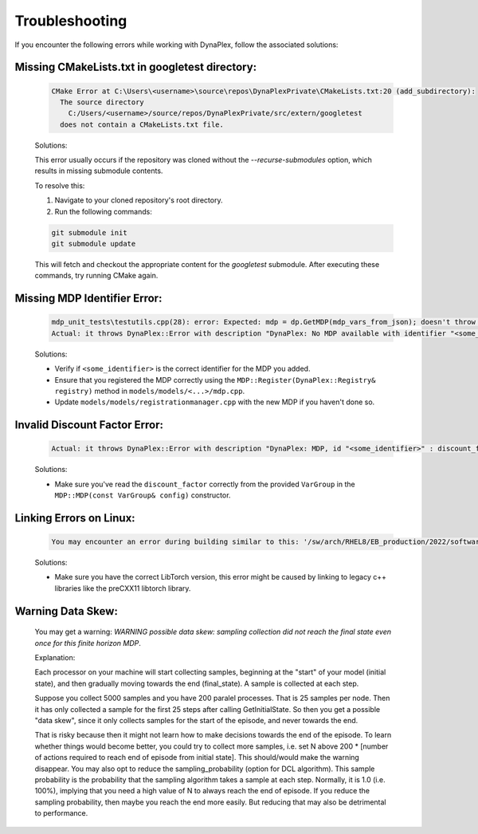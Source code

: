 .. _label_troubleshooting:

Troubleshooting
===============

If you encounter the following errors while working with DynaPlex, follow the associated solutions:


Missing CMakeLists.txt in googletest directory:
-----------------------------------------------

    .. code-block:: text

        CMake Error at C:\Users\<username>\source\repos\DynaPlexPrivate\CMakeLists.txt:20 (add_subdirectory):
          The source directory
            C:/Users/<username>/source/repos/DynaPlexPrivate/src/extern/googletest
          does not contain a CMakeLists.txt file.

    Solutions:

    This error usually occurs if the repository was cloned without the `--recurse-submodules` option, which results in missing submodule contents.

    To resolve this:

    1. Navigate to your cloned repository's root directory.
    2. Run the following commands:

    .. code-block:: bash

        git submodule init
        git submodule update

    This will fetch and checkout the appropriate content for the `googletest` submodule. After executing these commands, try running CMake again.


Missing MDP Identifier Error:
-----------------------------

   .. code-block:: text

      mdp_unit_tests\testutils.cpp(28): error: Expected: mdp = dp.GetMDP(mdp_vars_from_json); doesn't throw an exception.
      Actual: it throws DynaPlex::Error with description "DynaPlex: No MDP available with identifier "<some_identifier>". Use ListMDPs() / list_mdps() to obtain available MDPs.".

   Solutions:

   - Verify if ``<some_identifier>`` is the correct identifier for the MDP you added.
   - Ensure that you registered the MDP correctly using the ``MDP::Register(DynaPlex::Registry& registry)`` method in ``models/models/<...>/mdp.cpp``.
   - Update ``models/models/registrationmanager.cpp`` with the new MDP if you haven't done so.

Invalid Discount Factor Error:
------------------------------

   .. code-block:: text

      Actual: it throws DynaPlex::Error with description "DynaPlex: MDP, id "<some_identifier>" : discount_factor is invalid: -6277438562204192487878988888393020692503707483087375482269988814848.000000. Must be in (0.0,1.0]".

   Solutions:

   - Make sure you've read the ``discount_factor`` correctly from the provided ``VarGroup`` in the ``MDP::MDP(const VarGroup& config)`` constructor.

Linking Errors on Linux:
------------------------

   .. code-block:: text

      You may encounter an error during building similar to this: '/sw/arch/RHEL8/EB_production/2022/software/binutils/2.38-GCCcore-11.3.0/bin/ld: demandclass.cpp:(.text+0x65d): undefined reference to `DynaPlex::VarGroup::Add(std::string, double)''

   Solutions:

   - Make sure you have the correct LibTorch version, this error might be caused by linking to legacy c++ libraries like the preCXX11 libtorch library.

Warning Data Skew:
------------------

    You may get a warning: `WARNING possible data skew: sampling collection did not reach the final state even once for this finite horizon MDP`. 

    Explanation:

    Each processor on your machine will start collecting samples, beginning at the "start" of your model (initial state), and then gradually moving towards the end (final_state). A sample is collected at each step.

    Suppose you collect 5000 samples and you have 200 paralel processes. That is 25 samples per node. Then it has only collected a sample for the first 25 steps after calling GetInitialState. So then you get a possible "data skew", since it only collects samples for the start of the episode, and never towards the end.
    
    That is risky because then it might not learn how to make decisions towards the end of the episode. To learn whether things would become better, you could try to collect more samples, i.e. set N above 200 * [number of actions required to reach end of episode from initial state]. This should/would make the warning disappear. You may also opt to reduce the sampling_probability (option for DCL algorithm). This sample probability is the probability that the sampling algorithm takes a sample at each step. Normally, it is 1.0 (i.e. 100%), implying that you need a high value of N to always reach the end of episode. If you reduce the sampling probability, then maybe you reach the end more easily. But reducing that may also be detrimental to performance.
